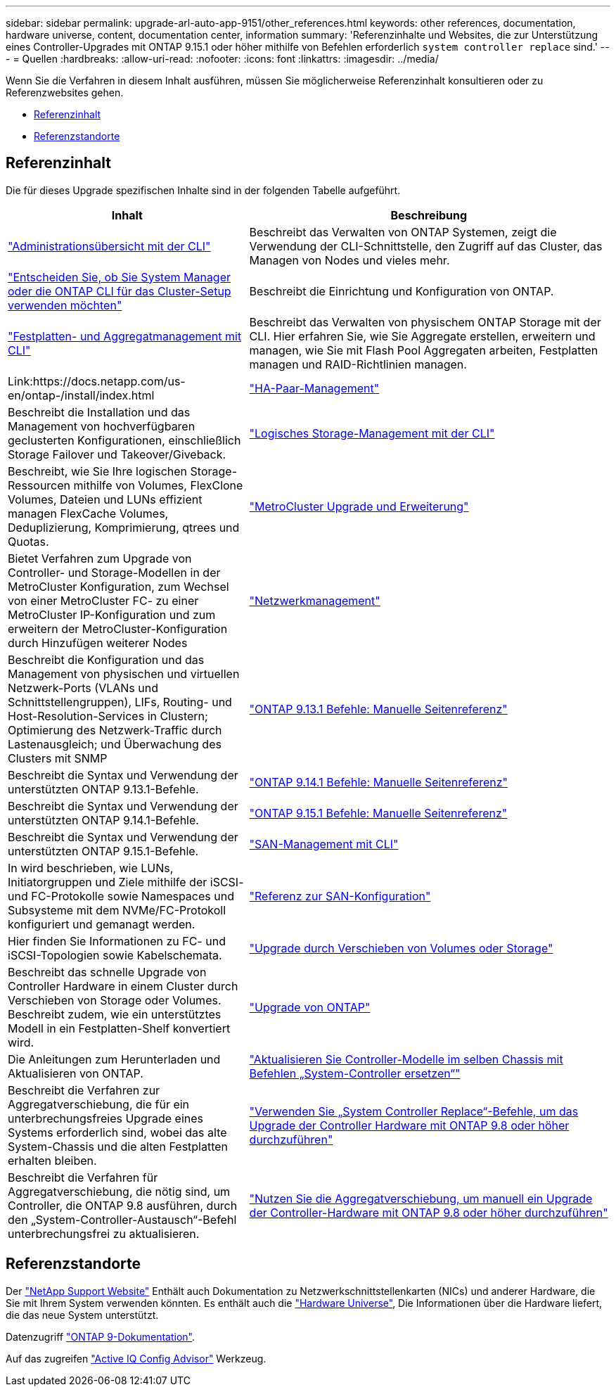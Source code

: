 ---
sidebar: sidebar 
permalink: upgrade-arl-auto-app-9151/other_references.html 
keywords: other references, documentation, hardware universe, content, documentation center, information 
summary: 'Referenzinhalte und Websites, die zur Unterstützung eines Controller-Upgrades mit ONTAP 9.15.1 oder höher mithilfe von Befehlen erforderlich `system controller replace` sind.' 
---
= Quellen
:hardbreaks:
:allow-uri-read: 
:nofooter: 
:icons: font
:linkattrs: 
:imagesdir: ../media/


[role="lead"]
Wenn Sie die Verfahren in diesem Inhalt ausführen, müssen Sie möglicherweise Referenzinhalt konsultieren oder zu Referenzwebsites gehen.

* <<Referenzinhalt>>
* <<Referenzstandorte>>




== Referenzinhalt

Die für dieses Upgrade spezifischen Inhalte sind in der folgenden Tabelle aufgeführt.

[cols="40,60"]
|===
| Inhalt | Beschreibung 


| link:https://docs.netapp.com/us-en/ontap/system-admin/index.html["Administrationsübersicht mit der CLI"^] | Beschreibt das Verwalten von ONTAP Systemen, zeigt die Verwendung der CLI-Schnittstelle, den Zugriff auf das Cluster, das Managen von Nodes und vieles mehr. 


| link:https://docs.netapp.com/us-en/ontap/software_setup/concept_decide_whether_to_use_ontap_cli.html["Entscheiden Sie, ob Sie System Manager oder die ONTAP CLI für das Cluster-Setup verwenden möchten"^] | Beschreibt die Einrichtung und Konfiguration von ONTAP. 


| link:https://docs.netapp.com/us-en/ontap/disks-aggregates/index.html["Festplatten- und Aggregatmanagement mit CLI"^] | Beschreibt das Verwalten von physischem ONTAP Storage mit der CLI. Hier erfahren Sie, wie Sie Aggregate erstellen, erweitern und managen, wie Sie mit Flash Pool Aggregaten arbeiten, Festplatten managen und RAID-Richtlinien managen. 


| Link:https://docs.netapp.com/us-en/ontap-/install/index.html | link:https://docs.netapp.com/us-en/ontap/high-availability/index.html["HA-Paar-Management"^] 


| Beschreibt die Installation und das Management von hochverfügbaren geclusterten Konfigurationen, einschließlich Storage Failover und Takeover/Giveback. | link:https://docs.netapp.com/us-en/ontap/volumes/index.html["Logisches Storage-Management mit der CLI"^] 


| Beschreibt, wie Sie Ihre logischen Storage-Ressourcen mithilfe von Volumes, FlexClone Volumes, Dateien und LUNs effizient managen FlexCache Volumes, Deduplizierung, Komprimierung, qtrees und Quotas. | link:https://docs.netapp.com/us-en/ontap-metrocluster/upgrade/concept_choosing_an_upgrade_method_mcc.html["MetroCluster Upgrade und Erweiterung"^] 


| Bietet Verfahren zum Upgrade von Controller- und Storage-Modellen in der MetroCluster Konfiguration, zum Wechsel von einer MetroCluster FC- zu einer MetroCluster IP-Konfiguration und zum erweitern der MetroCluster-Konfiguration durch Hinzufügen weiterer Nodes | link:https://docs.netapp.com/us-en/ontap/network-management/index.html["Netzwerkmanagement"^] 


| Beschreibt die Konfiguration und das Management von physischen und virtuellen Netzwerk-Ports (VLANs und Schnittstellengruppen), LIFs, Routing- und Host-Resolution-Services in Clustern; Optimierung des Netzwerk-Traffic durch Lastenausgleich; und Überwachung des Clusters mit SNMP | link:https://docs.netapp.com/us-en/ontap-cli-9131/index.html["ONTAP 9.13.1 Befehle: Manuelle Seitenreferenz"^] 


| Beschreibt die Syntax und Verwendung der unterstützten ONTAP 9.13.1-Befehle. | link:https://docs.netapp.com/us-en/ontap-cli-9141/index.html["ONTAP 9.14.1 Befehle: Manuelle Seitenreferenz"^] 


| Beschreibt die Syntax und Verwendung der unterstützten ONTAP 9.14.1-Befehle. | link:https://docs.netapp.com/us-en/ontap-cli/index.html["ONTAP 9.15.1 Befehle: Manuelle Seitenreferenz"^] 


| Beschreibt die Syntax und Verwendung der unterstützten ONTAP 9.15.1-Befehle. | link:https://docs.netapp.com/us-en/ontap/san-admin/index.html["SAN-Management mit CLI"^] 


| In wird beschrieben, wie LUNs, Initiatorgruppen und Ziele mithilfe der iSCSI- und FC-Protokolle sowie Namespaces und Subsysteme mit dem NVMe/FC-Protokoll konfiguriert und gemanagt werden. | link:https://docs.netapp.com/us-en/ontap/san-config/index.html["Referenz zur SAN-Konfiguration"^] 


| Hier finden Sie Informationen zu FC- und iSCSI-Topologien sowie Kabelschemata. | link:https://docs.netapp.com/us-en/ontap-systems-upgrade/upgrade/upgrade-decide-to-use-this-guide.html["Upgrade durch Verschieben von Volumes oder Storage"^] 


| Beschreibt das schnelle Upgrade von Controller Hardware in einem Cluster durch Verschieben von Storage oder Volumes. Beschreibt zudem, wie ein unterstütztes Modell in ein Festplatten-Shelf konvertiert wird. | link:https://docs.netapp.com/us-en/ontap/upgrade/index.html["Upgrade von ONTAP"^] 


| Die Anleitungen zum Herunterladen und Aktualisieren von ONTAP. | link:https://docs.netapp.com/us-en/ontap-systems-upgrade/upgrade-arl-auto-affa900/index.html["Aktualisieren Sie Controller-Modelle im selben Chassis mit Befehlen „System-Controller ersetzen“"^] 


| Beschreibt die Verfahren zur Aggregatverschiebung, die für ein unterbrechungsfreies Upgrade eines Systems erforderlich sind, wobei das alte System-Chassis und die alten Festplatten erhalten bleiben. | link:https://docs.netapp.com/us-en/ontap-systems-upgrade/upgrade-arl-auto-app/index.html["Verwenden Sie „System Controller Replace“-Befehle, um das Upgrade der Controller Hardware mit ONTAP 9.8 oder höher durchzuführen"^] 


| Beschreibt die Verfahren für Aggregatverschiebung, die nötig sind, um Controller, die ONTAP 9.8 ausführen, durch den „System-Controller-Austausch“-Befehl unterbrechungsfrei zu aktualisieren. | link:https://docs.netapp.com/us-en/ontap-systems-upgrade/upgrade-arl-manual-app/index.html["Nutzen Sie die Aggregatverschiebung, um manuell ein Upgrade der Controller-Hardware mit ONTAP 9.8 oder höher durchzuführen"^] 
|===


== Referenzstandorte

Der link:https://mysupport.netapp.com["NetApp Support Website"^] Enthält auch Dokumentation zu Netzwerkschnittstellenkarten (NICs) und anderer Hardware, die Sie mit Ihrem System verwenden könnten. Es enthält auch die link:https://hwu.netapp.com["Hardware Universe"^], Die Informationen über die Hardware liefert, die das neue System unterstützt.

Datenzugriff https://docs.netapp.com/us-en/ontap/index.html["ONTAP 9-Dokumentation"^].

Auf das zugreifen link:https://mysupport.netapp.com/site/tools["Active IQ Config Advisor"^] Werkzeug.
